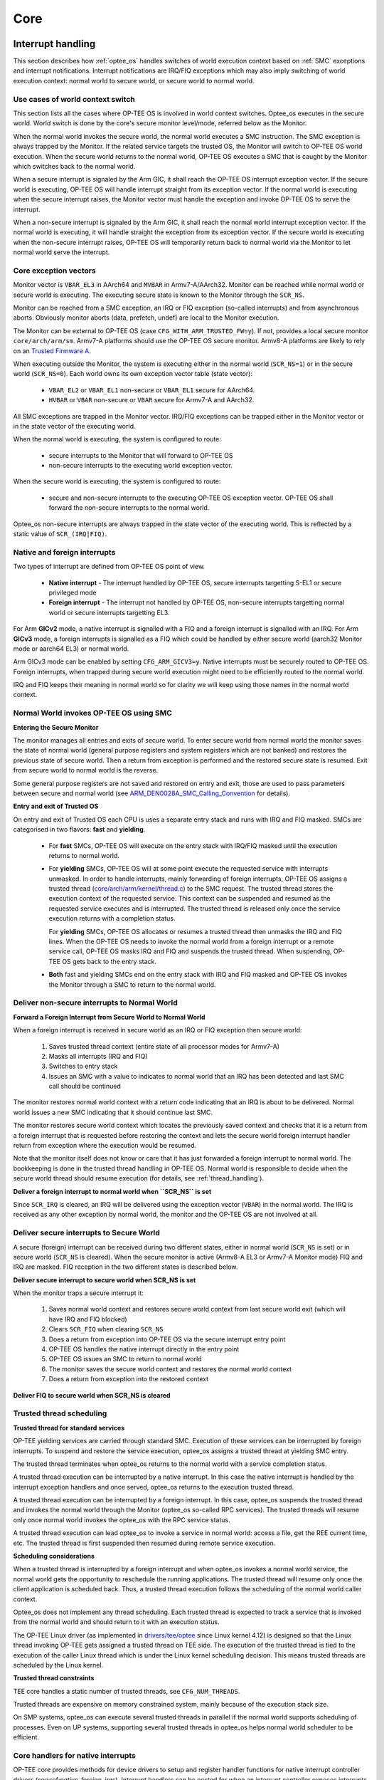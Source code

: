 .. _core:

####
Core
####

.. _interrupt_handling:

Interrupt handling
******************
This section describes how :ref:`optee_os` handles switches of world execution
context based on :ref:`SMC` exceptions and interrupt notifications. Interrupt
notifications are IRQ/FIQ exceptions which may also imply switching of world
execution context: normal world to secure world, or secure world to normal
world.

Use cases of world context switch
=================================
This section lists all the cases where OP-TEE OS is involved in world context
switches. Optee_os executes in the secure world. World switch is done by the
core's secure monitor level/mode, referred below as the Monitor.

When the normal world invokes the secure world, the normal world executes a SMC
instruction. The SMC exception is always trapped by the Monitor. If the related
service targets the trusted OS, the Monitor will switch to OP-TEE OS world
execution. When the secure world returns to the normal world, OP-TEE OS executes
a SMC that is caught by the Monitor which switches back to the normal world.

When a secure interrupt is signaled by the Arm GIC, it shall reach the OP-TEE OS
interrupt exception vector. If the secure world is executing, OP-TEE OS will
handle interrupt straight from its exception vector. If the normal world is
executing when the secure interrupt raises, the Monitor vector must handle the
exception and invoke OP-TEE OS to serve the interrupt.

When a non-secure interrupt is signaled by the Arm GIC, it shall reach the
normal world interrupt exception vector. If the normal world is executing, it
will handle straight the exception from its exception vector. If the secure
world is executing when the non-secure interrupt raises, OP-TEE OS will
temporarily return back to normal world via the Monitor to let normal world
serve the interrupt.

Core exception vectors
======================
Monitor vector is ``VBAR_EL3`` in AArch64 and ``MVBAR`` in Armv7-A/AArch32.
Monitor can be reached while normal world or secure world is executing. The
executing secure state is known to the Monitor through the ``SCR_NS``.

Monitor can be reached from a SMC exception, an IRQ or FIQ exception (so-called
interrupts) and from asynchronous aborts. Obviously monitor aborts (data,
prefetch, undef) are local to the Monitor execution.

The Monitor can be external to OP-TEE OS (case ``CFG_WITH_ARM_TRUSTED_FW=y``).
If not, provides a local secure monitor ``core/arch/arm/sm``. Armv7-A platforms
should use the OP-TEE OS secure monitor. Armv8-A platforms are likely to rely on
an `Trusted Firmware A`_.

When executing outside the Monitor, the system is executing either in the
normal world (``SCR_NS=1``) or in the secure world (``SCR_NS=0``). Each world
owns its own exception vector table (state vector):

    - ``VBAR_EL2`` or ``VBAR_EL1`` non-secure or ``VBAR_EL1`` secure for
      AArch64.
    - ``HVBAR`` or ``VBAR`` non-secure or ``VBAR`` secure for Armv7-A and
      AArch32.

All SMC exceptions are trapped in the Monitor vector. IRQ/FIQ exceptions can be
trapped either in the Monitor vector or in the state vector of the executing
world.

When the normal world is executing, the system is configured to route:

    - secure interrupts to the Monitor that will forward to OP-TEE OS
    - non-secure interrupts to the executing world exception vector.

When the secure world is executing, the system is configured to route:

    - secure and non-secure interrupts to the executing OP-TEE OS exception
      vector. OP-TEE OS shall forward the non-secure interrupts to the normal
      world.

Optee_os non-secure interrupts are always trapped in the state vector of the
executing world. This is reflected by a static value of ``SCR_(IRQ|FIQ)``.

.. _native_foreign_irqs:

Native and foreign interrupts
=============================
Two types of interrupt are defined from OP-TEE OS point of view.

    - **Native interrupt** - The interrupt handled by OP-TEE OS, secure
      interrupts targetting S-EL1 or secure privileged mode
    - **Foreign interrupt** - The interrupt not handled by OP-TEE OS, non-secure
      interrupts targetting normal world or secure interrupts targetting EL3.

For Arm **GICv2** mode, a native interrupt is signalled with a FIQ and a
foreign interrupt is signalled with an IRQ. For Arm **GICv3** mode, a
foreign interrupts is signalled as a FIQ which could be handled by either
secure world (aarch32 Monitor mode or aarch64 EL3) or normal world.

Arm GICv3 mode can be enabled by setting ``CFG_ARM_GICV3=y``.
Native interrupts must be securely routed to OP-TEE OS. Foreign interrupts, when
trapped during secure world execution might need to be efficiently routed to
the normal world.

IRQ and FIQ keeps their meaning in normal world so for clarity we will keep
using those names in the normal world context.

Normal World invokes OP-TEE OS using SMC
========================================

**Entering the Secure Monitor**

The monitor manages all entries and exits of secure world. To enter secure
world from normal world the monitor saves the state of normal world (general
purpose registers and system registers which are not banked) and restores the
previous state of secure world. Then a return from exception is performed and
the restored secure state is resumed. Exit from secure world to normal world is
the reverse.

Some general purpose registers are not saved and restored on entry and exit,
those are used to pass parameters between secure and normal world (see
ARM_DEN0028A_SMC_Calling_Convention_ for details).

**Entry and exit of Trusted OS**

On entry and exit of Trusted OS each CPU is uses a separate entry stack and runs
with IRQ and FIQ masked. SMCs are categorised in two flavors: **fast** and
**yielding**.

    - For **fast** SMCs, OP-TEE OS will execute on the entry stack with IRQ/FIQ
      masked until the execution returns to normal world.

    - For **yielding** SMCs, OP-TEE OS will at some point execute the requested
      service with interrupts unmasked. In order to handle interrupts, mainly
      forwarding of foreign interrupts, OP-TEE OS assigns a trusted thread
      (`core/arch/arm/kernel/thread.c`_) to the SMC request. The trusted thread
      stores the execution context of the requested service. This context can be
      suspended and resumed as the requested service executes and is
      interrupted. The trusted thread is released only once the service
      execution returns with a completion status.

      For **yielding** SMCs, OP-TEE OS allocates or resumes a trusted thread
      then unmasks the IRQ and FIQ lines. When the OP-TEE OS needs to invoke the
      normal world from a foreign interrupt or a remote service call, OP-TEE OS
      masks IRQ and FIQ and suspends the trusted thread. When suspending,
      OP-TEE OS gets back to the entry stack.

    - **Both** fast and yielding SMCs end on the entry stack with IRQ and
      FIQ masked and OP-TEE OS invokes the Monitor through a SMC to return
      to the normal world.

.. uml::
    :align: center
    :caption: SMC entry to secure world

    participant "Normal World" as nwd
    participant "Secure Monitor" as smon
    participant "OP-TEE OS entry" as entry
    participant "OP-TEE OS" as optee
    == IRQ and FIQ unmasked ==
    nwd -> smon : smc: TEE_FUNC_INVOKE
    smon -> smon : Save non-secure context
    smon -> smon : Restore secure context
    smon --> entry : eret: TEE_FUNC_INVOKE
    entry -> entry : assign thread
    entry -> optee : TEE_FUNC_INVOKE
    == IRQ and FIQ unmasked ==
    optee -> optee : process
    == IRQ and FIQ masked ==
    optee --> entry : SMC_CALL_RETURN
    entry -> smon : smc: SMC_CALL_RETURN
    smon -> smon : Save secure context
    smon -> smon : Restore non-secure context
    == IRQ and FIQ unmasked ==
    smon --> nwd : eret: return

Deliver non-secure interrupts to Normal World
=============================================

**Forward a Foreign Interrupt from Secure World to Normal World**

When a foreign interrupt is received in secure world as an IRQ or FIQ
exception then secure world:

    1. Saves trusted thread context (entire state of all processor modes for
       Armv7-A)

    2. Masks all interrupts (IRQ and FIQ)

    3. Switches to entry stack

    4. Issues an SMC with a value to indicates to normal world that an IRQ has
       been detected and last SMC call should be continued

The monitor restores normal world context with a return code indicating that an
IRQ is about to be delivered. Normal world issues a new SMC indicating that it
should continue last SMC.

The monitor restores secure world context which locates the previously
saved context and checks that it is a return from a foreign interrupt that
is requested before restoring the context and lets the secure world foreign
interrupt handler return from exception where the execution would be
resumed.

Note that the monitor itself does not know or care that it has just forwarded
a foreign interrupt to normal world. The bookkeeping is done in the trusted
thread handling in OP-TEE OS. Normal world is responsible to decide when
the secure world thread should resume execution (for details, see
:ref:`thread_handling`).

.. uml::
    :align: center
    :caption: Foreign interrupt received in secure world and forwarded to
              normal world

    participant "Normal World" as nwd
    participant "Secure Monitor" as smon
    participant "OP-TEE OS entry" as entry
    participant "OP-TEE OS" as optee
    == IRQ and FIQ unmasked ==
    optee -> optee : process
    == IRQ and FIQ unmasked,\nForeign interrupt received ==
    optee -> optee : suspend thread
    optee -> entry : forward foreign interrupt
    entry -> smon : smc: forward foreign interrupt
    smon -> smon: Save secure context
    smon -> smon: Restore non-secure context
    == IRQ and FIQ unmasked ==
    smon --> nwd : eret: IRQ forwarded
    == FIQ unmasked, IRQ received ==
    nwd -> nwd : process IRQ
    == IRQ and FIQ unmasked ==
    nwd -> smon : smc: return from IRQ
    == IRQ and FIQ masked ==
    smon -> smon : Save non-secure context
    smon -> smon : Restore secure context
    smon --> entry : eret: return from foreign interrupt
    entry -> entry : find thread
    entry --> optee : resume execution
    == IRQ and FIQ unmasked ==
    optee -> optee : process

**Deliver a foreign interrupt to normal world when ``SCR_NS`` is set**

Since ``SCR_IRQ`` is cleared, an IRQ will be delivered using the exception
vector (``VBAR``) in the normal world. The IRQ is received as any other
exception by normal world, the monitor and the OP-TEE OS are not involved
at all.

Deliver secure interrupts to Secure World
=========================================
A secure (foreign) interrupt can be received during two different states,
either in normal world (``SCR_NS`` is set) or in secure world (``SCR_NS``
is cleared). When the secure monitor is active (Armv8-A EL3 or Armv7-A
Monitor mode) FIQ and IRQ are masked. FIQ reception in the two different
states is described below.

**Deliver secure interrupt to secure world when SCR_NS is set**

When the monitor traps a secure interrupt it:

    1. Saves normal world context and restores secure world context from last
       secure world exit (which will have IRQ and FIQ blocked)
    2. Clears ``SCR_FIQ`` when clearing ``SCR_NS``
    3. Does a return from exception into OP-TEE OS via the secure interrupt
       entry point
    4. OP-TEE OS handles the native interrupt directly in the entry point
    5. OP-TEE OS issues an SMC to return to normal world
    6. The monitor saves the secure world context and restores the normal world context
    7. Does a return from exception into the restored context

.. uml::
    :align: center
    :caption: Secure interrupt received when SCR_NS is set

    participant "Normal World" as nwd
    participant "Secure Monitor" as smon
    participant "OP-TEE OS entry" as entry
    participant "OP-TEE OS" as optee
    == IRQ and FIQ unmasked ==
    == Running in non-secure world (SCR_NS set) ==
    nwd -> nwd : process
    == IRQ and FIQ masked,\nSecure interrupt received ==
    smon -> smon : Save non-secure context
    smon -> smon : Restore secure context
    smon --> entry : eret: native interrupt entry point
    entry -> entry: process received native interrupt
    entry -> smon: smc: return
    smon -> smon : Save secure context
    smon -> smon : Restore non-secure context
    smon --> nwd : eret: return to Normal world
    == IRQ and FIQ unmasked ==
    nwd -> nwd : process

**Deliver FIQ to secure world when SCR_NS is cleared**

.. uml::
    :align: center
    :caption: FIQ received while processing an IRQ forwarded from secure world

    participant "Normal World" as nwd
    participant "Secure Monitor" as smon
    participant "OP-TEE OS entry" as entry
    participant "OP-TEE OS" as optee
    == IRQ and FIQ unmasked ==
    optee -> optee : process
    == IRQ and FIQ unmasked,\nForeign interrupt received ==
    optee -> optee : suspend thread
    optee -> entry : forward foreign interrupt
    entry -> smon : smc: forward foreign interrupt
    smon -> smon: Save secure context
    smon -> smon: Restore non-secure context
    == IRQ and FIQ unmasked ==
    smon --> nwd : eret: IRQ forwarded
    == FIQ unmasked, IRQ received ==
    nwd -> nwd : process IRQ
    == IRQ and FIQ masked,\nSecure interrupt received ==
    smon -> smon : Save non-secure context
    smon -> smon : Restore secure context
    smon --> entry : eret: native interrupt entry point
    entry -> entry : process received native interrupt
    entry -> smon: smc: return
    smon -> smon : Save secure context
    smon -> smon : Restore non-secure context
    smon --> nwd : eret: return to Normal world
    == FIQ unmasked\nIRQ still being processed ==
    nwd -> nwd : process IRQ
    == IRQ and FIQ unmasked ==
    nwd -> smon : smc: return from IRQ
    == IRQ and FIQ masked ==
    smon -> smon : Save non-secure context
    smon -> smon : Restore secure context
    smon --> entry : eret: return from foreign interrupt
    entry -> entry : find thread
    entry --> optee : resume execution
    == IRQ and FIQ unmasked ==
    optee -> optee : process

Trusted thread scheduling
=========================
**Trusted thread for standard services**

OP-TEE yielding services are carried through standard SMC. Execution of these
services can be interrupted by foreign interrupts. To suspend and restore the
service execution, optee_os assigns a trusted thread at yielding SMC entry.

The trusted thread terminates when optee_os returns to the normal world with a
service completion status.

A trusted thread execution can be interrupted by a native interrupt. In this
case the native interrupt is handled by the interrupt exception handlers and
once served, optee_os returns to the execution trusted thread.

A trusted thread execution can be interrupted by a foreign interrupt. In this
case, optee_os suspends the trusted thread and invokes the normal world through
the Monitor (optee_os so-called RPC services). The trusted threads will resume
only once normal world invokes the optee_os with the RPC service status.

A trusted thread execution can lead optee_os to invoke a service in normal
world: access a file, get the REE current time, etc. The trusted thread is
first suspended then resumed during remote service execution.

**Scheduling considerations**

When a trusted thread is interrupted by a foreign interrupt and when optee_os
invokes a normal world service, the normal world gets the opportunity to
reschedule the running applications. The trusted thread will resume only once
the client application is scheduled back. Thus, a trusted thread execution
follows the scheduling of the normal world caller context.

Optee_os does not implement any thread scheduling. Each trusted thread is
expected to track a service that is invoked from the normal world and should
return to it with an execution status.

The OP-TEE Linux driver (as implemented in `drivers/tee/optee`_ since Linux
kernel 4.12) is designed so that the Linux thread invoking OP-TEE gets assigned
a trusted thread on TEE side. The execution of the trusted thread is tied to the
execution of the caller Linux thread which is under the Linux kernel scheduling
decision. This means trusted threads are scheduled by the Linux kernel.

**Trusted thread constraints**

TEE core handles a static number of trusted threads, see ``CFG_NUM_THREADS``.

Trusted threads are expensive on memory constrained system, mainly
because of the execution stack size.

On SMP systems, optee_os can execute several trusted threads in parallel if the
normal world supports scheduling of processes. Even on UP systems, supporting
several trusted threads in optee_os helps normal world scheduler to be
efficient.

Core handlers for native interrupts
===================================

OP-TEE core provides methods for device drivers to setup and register
handler functions for native interrupt controller drivers
(see:ref:`native_foreign_irqs`).
Interrupt handlers can be nested for when an interrupt controller
exposes interrupts which signaling is multiplexed on an interrupt
controlled by a parent interrupt controller.

Interrupt controllers are represented by an instance of ``struct itr_chip``.
An interrupt controller exposes a given number of interrupts, each identified
by an index from 0 to N-1 where N is the total number of interrupts exposed
by that controller. In the literature, an interrupt index identifier
is called interrupt number.

The root interrupt controller currently implemented in OP-TEE core is a
GIC instance for the Arm architecture.

**Interrupt management API functions**

Interrupt management resources are declared in header file
kernel/interrupt.h_. Main API functions are:

    - ``interrupt_enable()`` and ``interrupt_disable()`` to respectively
      enable and disable an interrupt.

    - ``interrupt_mask()`` and ``interrupt_unmask()`` to respectively
      mask/unmask an interrupt.

    - ``interrupt_configure()`` to configure an interrupt detection mode
      and priority.

    - ``interrupt_add_handler()`` and ``interrupt_remove_handler()`` to
      respectively register and unregister an interrupt handler function
      for a given interrupt, see below.

When the configuration switch ``CFG_DT`` is enabled, OP-TEE core provides a
way to describe the platform's interrupt topology using Device Tree.
When used, the platform must provide a secure device tree blob
(DTB) which platform and device drivers can use to get references to
interrupt controllers and relative interrupt numbers they consume.
The Main API functions are:

    - ``dt_register_interrupt_provider()`` to register an interrupt
      controller related to a given node in the Device Tree. This function
      requires, among its arguments, a callback function that is called when
      an interrupt consumer requires a reference to a specific interrupt
      exposed by the controller. The callback function shall be of type
      ``dt_get_itr_func`` shall allocate a temporary instance of
      ``struct irq_desc`` to describe the interrupt. This allocation shall
      to done using ``malloc()`` or like (``calloc()``, ``memalign()``
      etc...) as it is automatically freed with ``free()``.

    - ``dt_get_interrupt()``, ``dt_get_interrupt_by_index()`` and
      ``dt_get_interrupt_by_name()`` to be used by interrupt consumer driver
      to get the reference to the interrupt controller and number it consumes,
      based on the properties found in the consumer Device Tree node.

**Interrupt controller drivers**

An interrupt controller instance (``struct itr_chip``) registers operation
function handlers for management of the interrupt it controls. An interrupt
controller must provide operation handler functions ``.add``, ``.mask``
and ``.unmask``. There are other operation handler functions but these are
not mandatory, as ``.enable``, ``.disable``, ``.rasie_pi``, ``.raise_sgi`` and
``.set_priority``.

An interrupt controller driver initializes its ``struct itr_chip`` instance
by calling API function ``itr_chip_init()``.

A reference to CPU main interrupt controller, e.g. a GIC instance on Arm
architecture CPUs, can be retrieved with API function
``interrupt_get_main_chip()``. Main interrupt controller driver must
register as main controller using API function ``interrupt_main_init()``
which is in charge of calling ``itr_chip_init()``.

**Interrrupt handlers**

Interrupt handler functions are functions registered by interrupt consumer
drivers that core shall call when the related interrupt occurs. Structure
``struct itr_handler`` references a handler. It contains the handler function
entry point, the interrupt number, the interrupt controller device and a
few more parameters.

An interrupt handler function return value is of type ``enum itr_return``.
It shall return ``ITRR_HANDLED`` when the interrupt is served and
``ITRR_NONE`` when the interrupt cannot be served.

The interrupt handler runs in an interrupt context rather than a thread
context. When this occurs, all other interrupts are masked, necessitating fast
execution of the interrupt handler to avoid delaying or missing out on other
interrupts. If there are long lasting operations to do on that interrupt
occurrence, the interrupt handler should request execution of the OP-TEE
bottom half thread, see :ref:`_notifications`.

API function ``interrupt_add_handler()``,
``interrupt_add_handler_with_chip()`` and ``interrupt_alloc_add_handler()``
register a handler function to a given interrupt.

API function ``interrupt_remove_handler()`` and
``interrupt_remove_free_handler()`` unregister a registered handler.

**Interrrupt consumer driver**

A typical implementation of a driver consuming an interrupt includes
retrieving of the interrupt resource (interrupt controller and interrupt
number in that controller), configuring the interrupt, registering a handler
for the interrupt and enabling/disabling the interrupt.

For example, the dummy driver below prints a debug trace when the related
interrupt occurs:

.. code-block:: c

    static struct itr_handler *foo_int1_handler;

    static struct foo_int1_data = {
            /* field with some interrupt handler private data */
    };

    static enum itr_return foo_it_handler_fn(struct itr_handler *h)
    {
            foo_acknowledge_interrupt(h->it);.
            DMSG("Interrupt FOO%u served", h->it);

            return ITRR_HANDLED;
    }

    static TEE_Result foo_initialization(void)
    {
            TEE_Result res = TEE_ERROR_GENERIC;

            res = interrupt_alloc_add_handler(itr_core_get(),
                                              GIC_INT_FOO,
                                              foo_it_handler_fn,
                                              ITRF_TRIGGER_LEVEL,
                                              &foo_int1_data,
                                              &foo_int1_handler);
            if (res)
                    return res;

            interrupt_enable(itr_chip, it_num);

            return TEE_SUCCESS;
    }

    static void foo_release(void)
    {
            if (foo_int1_handler) {
                    interrupt_disable(foo_int1_handler->chip,
                                      foo_int1_handler->it);

                    interrupt_remove_free_handler(&foo_int1_handler);
            }
    }

**Using device tree**

Device drivers can rely on Device Tree to get references to the
interrupt they consume. Refer to the Device Tree documentation
for how to properly define interrupt controller chip devices and reference
interrupts in consumer device nodes.

The example in the previous section implementing an interrupt consumer driver
could be implemented as below, when the platform uses Device Tree means
to define some platform resources.

.. code-block:: c

    static TEE_Result foo_probe(const void *fdt, int node, const void *compat)
    {
            TEE_Result res = TEE_ERROR_GENERIC;
            struct itr_chip *itr_chip = NULL;
            size_t itr_num = 0;

            res = dt_get_interrupt(fdt, node, &itr_chip, &itr_num);
            if (res)
                    return res;

            res = interrupt_alloc_add_handler(&itr_chip, &itr_num,
                                              foo_it_handler_fn,
                                              ITRF_TRIGGER_LEVEL,
                                              &foo_int1_data,
                                              &foo_int1_handler);
            if (res)
                    return res;

            interrupt_enable(itr_chip, it_num);

            return TEE_SUCCESS;
    }

----

.. _notifications:

Notifications
*************

There are two kinds of notifications that secure world can use to make
normal world aware of some event.

1. Synchronous notifications delivered with ``OPTEE_RPC_CMD_NOTIFICATION``
   using the ``OPTEE_RPC_NOTIFICATION_SEND`` parameter.
2. Asynchronous notifications delivered with a combination of a non-secure
   interrupt and a fast call from the non-secure interrupt handler.

Secure world can wait in normal for a notification to arrive. This allows
the calling thread to sleep instead of spinning when waiting for something.
This happens for instance when a thread waits for a mutex to become
available.

Synchronous notifications are limited by depending on RPC for delivery, this
is only usable from a normal thread context. Secure interrupt handler or
other atomic context cannot use synchronous notifications due to this.

Asynchrononous notifications uses a platform specific way of triggering a
non-secure interrupt. This is done with ``itr_raise_pi()`` in a way
suitable for a secure interrupt handler or another atomic context. This is
useful when using a top half and bottom half kind of design in a device
driver. The top half is done in the secure interrupt handler which then
triggers normal world to make a yielding call into secure world to do the
bottom half processing.

.. uml::
    :align: center
    :caption: Top half, bottom half example

    participant "OP-TEE OS\ninterrupt handler" as sec_itr
    participant "OP-TEE OS\nfastcall handler" as fastcall
    participant "Interrupt\ncontroller" as itc
    participant "Normal World\ninterrupt handler" as ns_itr
    participant "Normal World\nthread" as ns_thr
    participant "OP-TEE OS\nyielding do bottom half" as bottom

    itc --> sec_itr : Secure interrupt
    activate sec_itr
    sec_itr -> sec_itr : Top half processing
    sec_itr --> itc : Trigger NS interrupt
    itc --> ns_itr : Non-secure interrupt
    activate ns_itr
    sec_itr --> itc: End of interrupt
    deactivate sec_itr
    ns_itr -> fastcall ++: Get notification
    fastcall -> ns_itr --: Return notification
    alt Do bottom half notifcation
        ns_itr --> ns_thr : Wake thread
        activate ns_thr
        ns_itr --> itc: End of interrupt
        deactivate ns_itr
        ns_thr -> bottom ++: Do bottom half
        bottom -> bottom : Process bottom half
        bottom -> ns_thr --: Done
        deactivate ns_thr
    else Some other notification
    end

.. uml::
    :align: center
    :caption: Synchronous example

    participant "OP-TEE OS\nthread 1" as sec_thr1
    participant "Normal World\nthread 1" as ns_thr1
    participant "OP-TEE OS\nthread 2" as sec_thr2
    participant "Normal World\nthread 2" as ns_thr2

    activate ns_thr1
    ns_thr1 -> sec_thr1 ++ : Invoke
    sec_thr1 -> sec_thr1 : Lock mutex
    sec_thr1 -> sec_thr1 : Process
    activate ns_thr2
    ns_thr2 -> sec_thr2  ++: Invoke
    sec_thr2 -> ns_thr2 -- : RPC: Wait for mutex
    ns_thr2 -> ns_thr2 : Wait for notifcation
    deactivate ns_thr2
    sec_thr1 -> sec_thr1 : Unlock mutex
    sec_thr1 -> ns_thr1 -- : RPC: Notify mutex unlocked
    ns_thr1 --> ns_thr2 : Notify mutex unlocked
    activate ns_thr2
    ns_thr1 -> sec_thr1 ++ : Return from RPC
    sec_thr1 -> sec_thr1 : Process
    sec_thr1 -> ns_thr1 -- : Return from Invoke
    deactivate ns_thr1
    ns_thr2 -> sec_thr2 ++ : Return from RPC
    sec_thr2 -> sec_thr2 : Lock mutex
    sec_thr2 -> sec_thr2 : Process
    sec_thr2 -> sec_thr2 : Unlock mutex
    sec_thr2 -> sec_thr2 : Process
    sec_thr2 -> ns_thr2 -- : Return from Invoke
    deactivate ns_thr2

Notifications are identified with a value, allocated as:

0 - 63
    Mixed asynchronous and synchronous range
64 - Max
    Synchronous only range

If the **Max** value is smaller than 63, then there's only the mixed range.

If asynchronous notifications are enabled then is the value 0 reserved for
signalling the a driver need a bottom half call, that is the yielding call
``OPTEE_MSG_CMD_DO_BOTTOM_HALF``.

The rest of the asynchronous notification values are managed with two
functions ``notif_alloc_async_value()`` and ``notif_free_async_value()``.

----

.. _memory_objects:

Memory objects
**************
A memory object, **MOBJ**, describes a piece of memory. The interface provided
is mostly abstract when it comes to using the MOBJ to populate translation
tables etc. There are different kinds of MOBJs describing:

    - Physically contiguous memory
        - created with ``mobj_phys_alloc(...)``.

    - Virtual memory
        - one instance with the name ``mobj_virt`` available.
        - spans the entire virtual address space.

    - Physically contiguous memory allocated from a ``tee_mm_pool_t *``
        - created with ``mobj_mm_alloc(...)``.

    - Paged memory
        - created with ``mobj_paged_alloc(...)``.
        - only contains the supplied size and makes ``mobj_is_paged(...)``
          return true if supplied as argument.

    - Secure copy paged shared memory
        - created with ``mobj_seccpy_shm_alloc(...)``.
        - makes ``mobj_is_paged(...)`` and ``mobj_is_secure(...)`` return true
          if supplied as argument.

----

.. _mmu:

MMU
***
Translation tables
==================

OP-TEE supports two translation table formats:

1. Short-descriptor translation table format, available on ARMv7-A and
   ARMv8-A AArch32
2. Long-descriptor translation format, available on ARMv7-A with LPAE and
   ARMv8-A

ARMv7-A without LPAE (Large Physical Address Extension) must use the
short-descriptor translation table format only. ARMv8-A AArch64 must use
the long-descriptor translation format only.

Translation table format is a static build time configuration option,
``CFG_WITH_LPAE``. The design around the translation table handling has
been centered around these factors:

1. Share translation tables between CPUs when possible to save memory
   and simplify paging
2. Support non-global CPU specific mappings to allow executing different
   TAs in parallel.

Short-descriptor translation table format
-----------------------------------------

Several L1 translation tables are used, one large spanning 4 GiB and two or
more small tables spanning 32 MiB. The large translation table handles kernel
mode mapping and matches all addresses not covered by the small translation
tables. The small translation tables are assigned per thread and covers the
mapping of the virtual memory space for one TA context.

Memory space between small and large translation table is configured by TTBCR.
TTBR1 always points to the large translation table. TTBR0 points to the a small
translation table when user mapping is active and to the large translation table
when no user mapping is currently active. For details about registers etc,
please refer to a Technical Reference Manual for your architecture, for example
`Cortex-A53 TRM`_.

The translation tables has certain alignment constraints, the alignment (of the
physical address) has to be the same as the size of the translation table. The
translation tables are statically allocated to avoid fragmentation of memory due
to the alignment constraints.

Each thread has one small L1 translation table of its own. Each TA context has a
compact representation of its L1 translation table. The compact representation
is used to initialize the thread specific L1 translation table when the TA
context is activated.

.. graphviz::
    :align: center

    digraph xlat_table {
        graph [
            rankdir = "LR"
        ];
        node [
            shape = "ellipse"
        ];
        edge [
        ];
        "node_ttb" [
            label = "<f0> TTBR0 | <f1> TTBR1"
            shape = "record"
        ];
        "node_large_l1" [
            label = "<f0> Large L1\nSpans 4 GiB"
            shape = "record"
        ];
        "node_small_l1" [
            label = "Small L1\nSpans 32 MiB\nper entry | <f0> 0 | <f1> 1 | ... | <fn> n"
            shape = "record"
        ];

        "node_ttb":f0 -> "node_small_l1":f0 [ label = "Thread 0 ctx active" ];
        "node_ttb":f0 -> "node_small_l1":f1 [ label = "Thread 1 ctx active" ];
        "node_ttb":f0 -> "node_small_l1":fn [ label = "Thread n ctx active" ];
        "node_ttb":f0 -> "node_large_l1" [ label="No active ctx" ];
        "node_ttb":f1 -> "node_large_l1";
    }

Long-descriptor translation table format
----------------------------------------

Each CPU is assigned a L1 translation table which is programmed into
Translation Table Base Register 0 (``TTBR0`` or ``TTBR0_EL1`` as
appropriate).

L1 and L2 translation tables are statically allocated and initialized at
boot. Normally there is only one shared L2 table, but with ASLR enabled the
virtual address space used for the shared mapping may need to use two
tables. An unused entry in the L1 table is selected to point to the per
thread L2 table. With ASLR configured this means that different per thread
entry may be selected each time the system boots. Note that this entry will
only point to a table when the per thread mapping is activated.

The L2 translation tables in their turn point to L3 tables which use the
small page granularity of 4 KiB. The shared mappings has the L3 tables
initialized too at boot, but the per thread L3 tables are dynamic and are
only assigned when the mapping is activated.

.. graphviz::
    :align: center
    :caption: Example translation table setup with 4GiB virtual address space
              with L3 tables excluded

    digraph xlat_table {
        graph [ rankdir = "LR" ];
        node [ ];
        edge [ ];

        "ttbr0" [
            label = "TTBR0"
            shape = "record"
        ];
        "node_l1" [
            label = "<h> Per CPU L1 table | <f0> 0 | <f1> 1 | <f2> 2 | <f3> 3"
            shape = "record"
        ];
        "shared_l2_n" [
            label = "<h> Shared L2 table n | 0 | ... | 512"
            shape = "record"
        ]
        "shared_l2_m" [
            label = "<h> Shared L2 table m | 0 | ... | 512"
            shape = "record"
        ]
        "per_thread_l2" [
            label = "<h> Per thread L2 table | 0 | ... | 512"
            shape = "record"
        ]
        "ttbr0" -> "node_l1":h;
        "node_l1":f2 -> "shared_l2_n":h;
        "node_l1":f3 -> "shared_l2_m":h;
        "node_l1":f0 -> "per_thread_l2":h;
    }


Page table cache
================
Page tables used to map TAs are managed with the page table cache. When the
context of a TA is unmapped, all its page tables are released with a call
to ``pgt_free()``. All page tables needed when mapping a TA are allocated
using ``pgt_alloc()``.

A fixed maximum number of translation tables are available in a pool. One
thread may execute a TA which needs all or almost all tables. This can
block TAs from being executed by other threads. To ensure that all TAs
eventually will be permitted to execute ``pgt_alloc()`` temporarily frees
eventual tables allocated before waiting for tables to become available.

The page table cache behaves differently depending on configuration
options.

Without paging (``CFG_WITH_PAGER=n``)
-------------------------------------
This is the easiest configuration. All page tables are statically allocated
in the ``.nozi.pgt_cache`` section. ``pgt_alloc()`` allocates tables from the
free-list and ``pgt_free()`` returns the tables directly to the free-list.

With paging enabled (``CFG_WITH_PAGER=y``)
------------------------------------------

Page tables are allocated as zero initialized locked pages during boot
using ``tee_pager_alloc()``. Locked pages are populated with physical pages
on demand from the pager. The physical page can be released when not needed
any longer with ``tee_pager_release_phys()``.

With ``CFG_WITH_LPAE=y`` each translation table has the same size as a
physical page which makes it easy to release the physical page when the
translation table isn't needed any longer. With the short-descriptor table
format (``CFG_WITH_LPAE=n``) it becomes more complicated as four
translation tables are stored in each page. Additional bookkeeping is used
to tell when the page for used by four separate translation tables can be
released.

With paging of user TA enabled (``CFG_PAGED_USER_TA=y``)
--------------------------------------------------------
With paging of user TAs enabled a cache of recently used translation tables
is used. This can save us from a storm of page faults when restoring the
mappings of a recently unmapped TA. Which translation tables should be
cached is indicated with reference counting by the pager on used tables.
When a table needs to be forcefully freed
``tee_pager_pgt_save_and_release_entries()`` is called to let the pager
know that the table can't be used any longer.

When a mapping in a TA is removed it also needs to be purged from cached
tables with ``pgt_flush_ctx_range()`` to prevent old mappings from being
accidentally reused.

Switching to user mode
======================
This section only applies with following configuration flags:

    - ``CFG_WITH_LPAE=n``
    - ``CFG_CORE_UNMAP_CORE_AT_EL0=y``

When switching to user mode only a minimal kernel mode mapping is kept. This is
achieved by selecting a zeroed out big L1 translation in TTBR1 when
transitioning to user mode. When returning back to kernel mode the original L1
translation table is restored in TTBR1.

Switching to normal world
=========================
When switching to normal world either via a foreign interrupt (see
:ref:`native_foreign_irqs` or RPC there is a chance that secure world will
resume execution on a different CPU. This means that the new CPU need to be
configured with the context of the currently active TA. This is solved by always
setting the TA context in the CPU when resuming execution.

----

.. _pager:

Pager
*****
OP-TEE currently requires >256 KiB RAM for OP-TEE kernel memory. This is not a
problem if OP-TEE uses TrustZone protected DDR, but for security reasons OP-TEE
may need to use TrustZone protected SRAM instead. The amount of available SRAM
varies between platforms, from just a few KiB up to over 512 KiB. Platforms with
just a few KiB of SRAM cannot be expected to be able to run a complete TEE
solution in SRAM. But those with 128 to 256 KiB of SRAM can be expected to have
a capable TEE solution in SRAM. The pager provides a solution to this by demand
paging parts of OP-TEE using virtual memory.

Secure memory
=============
TrustZone protected SRAM is generally considered more secure than TrustZone
protected DRAM as there is usually more attack vectors on DRAM. The attack
vectors are hardware dependent and can be different for different platforms.

Backing store
=============
TrustZone protected DRAM or in some cases non-secure DRAM is used as backing
store. The data in the backing store is integrity protected with one hash
(SHA-256) per page (4KiB). Readonly pages are not encrypted since the OP-TEE
binary itself is not encrypted.

Partitioning of memory
======================
The code that handles demand paging must always be available as it would
otherwise lead to deadlock. The virtual memory is partitioned as:

    +--------------+-------------------+
    | Type         | Sections          |
    +==============+===================+
    | unpaged      | | text            |
    |              | | rodata          |
    |              | | data            |
    |              | | bss             |
    |              | | heap1           |
    |              | | nozi            |
    |              | | heap2           |
    +--------------+-------------------+
    | init / paged | | text_init       |
    |              | | rodata_init     |
    +--------------+-------------------+
    | paged        | | text_pageable   |
    |              | | rodata_pageable |
    +--------------+-------------------+
    | demand alloc |                   |
    +--------------+-------------------+

Where ``nozi`` stands for "not zero initialized", this section contains entry
stacks (thread stack when TEE pager is not enabled) and translation tables (TEE
pager cached translation table when the pager is enabled and LPAE MMU is used).

The ``init`` area is available when OP-TEE is initializing and contains
everything that is needed to initialize the pager. After the pager has been
initialized this area will be used for demand paged instead.

The ``demand alloc`` area is a special area where the pages are allocated and
removed from the pager on demand. Those pages are returned when OP-TEE does not
need them any longer. The thread stacks currently belongs this area. This means
that when a stack is not used the physical pages can be used by the pager for
better performance.

The technique to gather code in the different area is based on compiling all
functions and data into separate sections. The unpaged text and rodata is then
gathered by linking all object files with ``--gc-sections`` to eliminate
sections that are outside the dependency graph of the entry functions for
unpaged functions. A script analyzes this ELF file and generates the bits of the
final link script. The process is repeated for init text and rodata. What is
not "unpaged" or "init" becomes "paged".

Partitioning of the binary
==========================
.. note::
    The struct definitions provided in this section are explicitly covered by
    the following dual license:

    .. code-block:: none

        SPDX-License-Identifier: (BSD-2-Clause OR GPL-2.0)

The binary is partitioned into four parts as:


    +----------+
    | Binary   |
    +==========+
    | Header   |
    +----------+
    | Init     |
    +----------+
    | Hashes   |
    +----------+
    | Pageable |
    +----------+

The header is defined as:

.. code-block:: c

    #define OPTEE_MAGIC             0x4554504f
    #define OPTEE_VERSION           1
    #define OPTEE_ARCH_ARM32        0
    #define OPTEE_ARCH_ARM64        1

    struct optee_header {
            uint32_t magic;
            uint8_t version;
            uint8_t arch;
            uint16_t flags;
            uint32_t init_size;
            uint32_t init_load_addr_hi;
            uint32_t init_load_addr_lo;
            uint32_t init_mem_usage;
            uint32_t paged_size;
    };

The header is only used by the loader of OP-TEE, not OP-TEE itself. To
initialize OP-TEE the loader loads the complete binary into memory and copies
what follows the header and the following ``init_size`` bytes to
``(init_load_addr_hi << 32 | init_load_addr_lo)``. ``init_mem_usage`` is used by
the loader to be able to check that there is enough physical memory available
for OP-TEE to be able to initialize at all. The loader supplies in ``r0/x0`` the
address of the first byte following what was not copied and jumps to the load
address to start OP-TEE.

In addition to overall binary with partitions inside described as above, three
extra binaries are generated simultaneously during build process for loaders who
support loading separate binaries:

    +-----------+
    | v2 binary |
    +===========+
    | Header    |
    +-----------+

    +-----------+
    | v2 binary |
    +===========+
    | Init      |
    +-----------+
    | Hashes    |
    +-----------+

    +-----------+
    | v2 binary |
    +===========+
    | Pageable  |
    +-----------+

In this case, loaders load header binary first to get image list and information
of each image; and then load each of them into specific load address assigned in
structure. These binaries are named with `v2` suffix to distinguish from the
existing binaries. Header format is updated to help loaders loading binaries
efficiently:

.. code-block:: c

    #define OPTEE_IMAGE_ID_PAGER    0
    #define OPTEE_IMAGE_ID_PAGED    1

    struct optee_image {
            uint32_t load_addr_hi;
            uint32_t load_addr_lo;
            uint32_t image_id;
            uint32_t size;
    };

    struct optee_header_v2 {
            uint32_t magic;
            uint8_t version;
            uint8_t arch;
            uint16_t flags;
            uint32_t nb_images;
            struct optee_image optee_image[];
    };

Magic number and architecture are identical as original. Version is increased to
two. ``load_addr_hi`` and ``load_addr_lo`` may be ``0xFFFFFFFF`` for pageable
binary since pageable part may get loaded by loader into dynamic available
position. ``image_id`` indicates how loader handles current binary. Loaders who
don't support separate loading just ignore all v2 binaries.

Initializing the pager
======================
The pager is initialized as early as possible during boot in order to minimize
the "init" area. The global variable ``tee_mm_vcore`` describes the virtual
memory range that is covered by the level 2 translation table supplied to
``tee_pager_init(...)``.

Assign pageable areas
---------------------
A virtual memory range to be handled by the pager is registered with a call to
``tee_pager_add_core_area()``.

.. code-block:: c

    bool tee_pager_add_area(tee_mm_entry_t *mm,
                            uint32_t flags,
                            const void *store,
                            const void *hashes);

which takes a pointer to ``tee_mm_entry_t`` to tell the range, flags to tell how
memory should be mapped (readonly, execute etc), and pointers to backing store
and hashes of the pages.

Assign physical pages
---------------------
Physical SRAM pages are supplied by calling ``tee_pager_add_pages(...)``

.. code-block:: c

    void tee_pager_add_pages(tee_vaddr_t vaddr,
                             size_t npages,
                             bool unmap);

``tee_pager_add_pages(...)`` takes the physical address stored in the entry
mapping the virtual address ``vaddr`` and ``npages`` entries after that and uses
it to map new pages when needed. The unmap parameter tells whether the pages
should be unmapped immediately since they does not contain initialized data or
be kept mapped until they need to be recycled. The pages in the "init" area are
supplied with ``unmap == false`` since those page have valid content and are in
use.

Invocation
==========
The pager is invoked as part of the abort handler. A pool of physical pages are
used to map different virtual addresses. When a new virtual address needs to be
mapped a free physical page is mapped at the new address, if a free physical
page cannot be found the oldest physical page is selected instead. When the page
is mapped new data is copied from backing store and the hash of the page is
verified. If it is OK the pager returns from the exception to resume the
execution.

Data structures
===============
.. figure:: ../images/core/tee_pager_area.png
    :figclass: align-center

    How the main pager data structures relates to each other

``struct tee_pager_area``
-------------------------
This is a central data structure when handling paged
memory ranges. It's defined as:

.. code-block:: c

    struct tee_pager_area {
        struct fobj *fobj;
        size_t fobj_pgoffs;
        enum tee_pager_area_type type;
        uint32_t flags;
        vaddr_t base;
        size_t size;
        struct pgt *pgt;
        TAILQ_ENTRY(tee_pager_area) link;
        TAILQ_ENTRY(tee_pager_area) fobj_link;
    };

Where ``base`` and ``size`` tells the memory range and ``fobj`` and
``fobj_pgoffs`` holds the content. A ``struct tee_pager_area`` can only use
``struct fobj`` and one ``struct pgt`` (translation table) so memory ranges
spanning multiple fobjs or pgts are split into multiple areas.

``struct fobj``
---------------
This is a polymorph object, using different implmentations depending on how
it's initialized. It's defines as:

.. code-block:: c

    struct fobj_ops {
        void (*free)(struct fobj *fobj);
        TEE_Result (*load_page)(struct fobj *fobj, unsigned int page_idx,
                                void *va);
        TEE_Result (*save_page)(struct fobj *fobj, unsigned int page_idx,
                                const void *va);
    };

    struct fobj {
        const struct fobj_ops *ops;
        unsigned int num_pages;
        struct refcount refc;
        struct tee_pager_area_head areas;
    };

:``num_pages``: Tells how many pages this ``fobj`` covers.
:``refc``:      A reference counter, everyone referring to a ``fobj`` need to
                increase and decrease this as needed.
:``areas``:     A list of areas using this ``fobj``, traversed when making
                a virtual page unavailable.

``struct tee_pager_pmem``
-------------------------
This structure represents a physical page. It's defined as:

.. code-block:: c

    struct tee_pager_pmem {
        unsigned int flags;
        unsigned int fobj_pgidx;
        struct fobj *fobj;
        void *va_alias;
        TAILQ_ENTRY(tee_pager_pmem) link;
    };

:``PMEM_FLAG_DIRTY``:   Bit is set in ``flags`` when the page is mapped
                        read/write at at least one location.
:``PMEM_FLAG_HIDDEN``:  Bit is set in ``flags`` when the page is hidden, that
                        is, not accessible anywhere.
:``fobj_pgidx``:        The page at this index in the ``fobj`` is used in this
                        physical page.
:``fobj``:              The ``fobj`` backing this page.
:``va_alias``:          Virtual address where this physical page is updated
                        when loading it from backing store or when writing it
                        back.

All ``struct tee_pager_pmem`` are stored either in the global list
``tee_pager_pmem_head`` or in ``tee_pager_lock_pmem_head``. The latter is
used by pages which are mapped and then locked in memory on demand. The
pages are returned back to ``tee_pager_pmem_head`` when the pages are
exlicitly released with a call to ``tee_pager_release_phys()``.

A physical page can be used by more than one ``tee_pager_area``
simultaneously. This is also know as shared secure memory and will appear
as such for both read-only and read-write mappings.

When a page is hidden it's unmapped from all translation tables and the
``PMEM_FLAG_HIDDEN`` bit is set, but kept in memory. When a physical page
is released it's also unmapped from all translation tables and it's content
is written back to storage, then the ``fobj`` field is set to ``NULL`` to
note the physical page as unused.

Note that when ``struct tee_pager_pmem`` references a ``fobj`` it doesn't
update the reference counter since it's already guaranteed to be available
due the ``struct tee_pager_area`` which must reference the ``fobj`` too.

Paging of user TA
=================
Paging of user TAs can optionally be enabled with ``CFG_PAGED_USER_TA=y``.
Paging of user TAs is analogous to paging of OP-TEE kernel parts but with a few
differences:

    - Read/write pages are paged in addition to read-only pages
    - Page tables are managed dynamically

``tee_pager_add_uta_area(...)`` is used to setup initial read/write mapping
needed when populating the TA. When the TA is fully populated and relocated
``tee_pager_set_uta_area_attr(...)`` changes the mapping of the area to strict
permissions used when the TA is running.

Paging shared secure memory
---------------------------
Shared secure memory is achieved by letting several ``tee_pager_area``
using the same backing ``fobj``. When a ``tee_pager_area`` is allocated and
assigned a ``fobj`` it's also added to a list for ``tee_pager_areas`` using
this ``fobj``. This helps when a physical page is released.

When a fault occurs first a matching ``tee_pager_area`` is located. Then
``tee_pager_pmem_head`` is searched to see if a physical page already holds
the page of the ``fobj`` needed. If so the ``pgt`` is updated to map the
physical page at the appropriate locatation. If no physical page was holding
the page a new physical page is allocated, initialized and finally mapped.

In order to make as few updates to mappings as possible changes to less
restricted, no access -> read-only or read-only to read-write, is done only
for the virtual address was used when the page fault occurred. Changes in
the other direction has to be done in all translation tables used to map
the physical page.

----

.. _stacks:

Stacks
******
Different stacks are used during different stages. The stacks are:

    - **Secure monitor stack** (128 bytes), bound to the CPU. Only available if
      OP-TEE is compiled with a secure monitor always the case if the target is
      Armv7-A but never for Armv8-A.

    - **Temp stack** (small ~1KB), bound to the CPU. Used when transitioning
      from one state to another. Interrupts are always disabled when using this
      stack, aborts are fatal when using the temp stack.

    - **Abort stack** (medium ~2KB), bound to the CPU. Used when trapping a data
      or pre-fetch abort. Aborts from user space are never fatal the TA is only
      killed. Aborts from kernel mode are used by the pager to do the demand
      paging, if pager is disabled all kernel mode aborts are fatal.

    - **Thread stack** (large ~8KB), not bound to the CPU instead used by the
      current thread/task. Interrupts are usually enabled when using this stack.

Notes for Armv7-A/AArch32
    .. list-table::
        :header-rows: 1
        :widths: 1 5

        * - Stack
          - Comment

        * - Temp
          - Assigned to ``SP_SVC`` during entry/exit, always assigned to
            ``SP_IRQ`` and ``SP_FIQ``

        * - Abort
          - Always assigned to ``SP_ABT``

        * - Thread
          - Assigned to ``SP_SVC`` while a thread is active

Notes for AArch64
    There are only two stack pointers, ``SP_EL1`` and ``SP_EL0``, available for
    OP-TEE in AArch64. When an exception is received stack pointer is always
    ``SP_EL1`` which is used temporarily while assigning an appropriate stack
    pointer for ``SP_EL0``. ``SP_EL1`` is always assigned the value of
    ``thread_core_local[cpu_id]``. This structure has some spare space for
    temporary storage of registers and also keeps the relevant stack pointers.
    In general when we talk about assigning a stack pointer to the CPU below we
    mean ``SP_EL0``.

Boot
====
During early boot the CPU is configured with the temp stack which is used until
OP-TEE exits to normal world the first time.

Notes for AArch64
    ``SPSEL`` is always ``0`` on entry/exit to have ``SP_EL0`` acting as stack
    pointer.

Normal entry
============
Each time OP-TEE is entered from normal world the temp stack is used as the
initial stack. For fast calls, this is the only stack used. For normal calls an
empty thread slot is selected and the CPU switches to that stack.

Normal exit
===========
Normal exit occurs when a thread has finished its task and the thread is freed.
When the main thread function, ``tee_entry_std(...)``, returns interrupts are
disabled and the CPU switches to the temp stack instead. The thread is freed and
OP-TEE exits to normal world.

RPC exit
========
RPC exit occurs when OP-TEE need some service from normal world. RPC can
currently only be performed with a thread is in running state. RPC is initiated
with a call to ``thread_rpc(...)`` which saves the state in a way that when the
thread is restored it will continue at the next instruction as if this function
did a normal return. CPU switches to use the temp stack before returning to
normal world.

Foreign interrupt exit
======================
Foreign interrupt exit occurs when OP-TEE receives a foreign interrupt. For Arm
GICv2 mode, foreign interrupt is sent as IRQ which is always handled in normal
world. Foreign interrupt exit is similar to RPC exit but it is
``thread_irq_handler(...)`` and ``elx_irq(...)`` (respectively for
Armv7-A/Aarch32 and for Aarch64) that saves the thread state instead. The thread
is resumed in the same way though. For Arm GICv3 mode, foreign interrupt is sent
as FIQ which could be handled by either secure world (EL3 in AArch64) or normal
world. This mode is not supported yet.

Notes for Armv7-A/AArch32
    SP_IRQ is initialized to temp stack instead of a separate stack. Prior to
    exiting to normal world CPU state is changed to SVC and temp stack is
    selected.

Notes for AArch64
    ``SP_EL0`` is assigned temp stack and is selected during IRQ processing. The
    original ``SP_EL0`` is saved in the thread context to be restored when
    resuming.

Resume entry
============
OP-TEE is entered using the temp stack in the same way as for normal entry. The
thread to resume is looked up and the state is restored to resume execution. The
procedure to resume from an RPC exit or an foreign interrupt exit is exactly the
same.

Syscall
=======
Syscall's are executed using the thread stack.

Notes for Armv7-A/AArch32
    Nothing special ``SP_SVC`` is already set with thread stack.

Notes for syscall AArch64
    Early in the exception processing the original ``SP_EL0`` is saved in
    ``struct thread_svc_regs`` in case the TA is executed in AArch64. Current
    thread stack is assigned to ``SP_EL0`` which is then selected. When
    returning ``SP_EL0`` is assigned what is in ``struct thread_svc_regs``. This
    allows ``tee_svc_sys_return_helper(...)`` having the syscall exception
    handler return directly to ``thread_unwind_user_mode(...)``.

----

.. _shared_memory:

Shared Memory
*************
Shared Memory is a block of memory that is shared between the non-secure and the
secure world. It is used to transfer data between both worlds.

The shared memory is allocated and managed by the non-secure world, i.e. the
Linux OP-TEE driver. Secure world only considers the individual shared buffers,
not their pool. Each shared memory is referenced with associated attributes:

    - Buffer start address and byte size,
    - Cache attributes of the shared memory buffer,
    - List of chunks if mapped from noncontiguous pages.

Shared memory buffer references manipulated must fit inside one of the
shared memory areas known from the OP-TEE core. OP-TEE supports two kinds
of shared memory areas: an area for contiguous buffers and an area for
noncontiguous buffers. At least one has to be enabled.

Contiguous shared buffers
=========================
Configuration directives ``CFG_SHMEM_START`` and ``CFG_SHMEM_SIZE``
define a share memory area where shared memory buffers are contiguous.
Generic memory layout registers it as the ``MEM_AREA_NSEC_SHM`` memory area.

The non-secure world issues ``OPTEE_SMC_GET_SHM_CONFIG`` to retrieve contiguous
shared memory area configuration:

    - Physical address of the start of the pool
    - Size of the pool
    - Whether or not the memory is cached

Contiguous shared memory (also known as static or reserved shared memory)
is enabled with the configuration flag ``CFG_CORE_RESERVED_SHM=y``.

Noncontiguous shared buffers
============================
To benefit from noncontiguous shared memory buffers, secure world register
dynamic shared memory areas and non-secure world must register noncontiguous
buffers prior to referring to them using the OP-TEE API.

The OP-TEE core generic boot sequence discovers dynamic shared areas from the
device tree and/or areas explicitly registered by the platform.

Non-secure side needs to register buffers as 4kByte chunks lists into OP-TEE
core using the ``OPTEE_MSG_CMD_REGISTER_SHM`` API prior referencing to them
using the OP-TEE invocation API.

Noncontiguous shared memory (also known as dynamic shared memory) is
enabled with the configuration flag ``CFG_CORE_DYN_SHM=y``.

For performance reasons, the TEE Client Library (``libteec``) uses
noncontiguous shared memory when available since it avoids copies in some
situations.

Shared Memory Chunk Allocation
==============================
It is the Linux kernel driver for OP-TEE that is responsible for allocating
chunks of shared memory. OP-TEE linux kernel driver relies on linux kernel
generic allocation support (``CONFIG_GENERIC_ALLOCATION``) to allocation/release
of shared memory physical chunks. OP-TEE linux kernel driver relies on linux
kernel dma-buf support (``CONFIG_DMA_SHARED_BUFFER``) to track shared memory
buffers references.

Registering shared memory
=========================

Only dynamic or physically non-contiguous shared memory needs to be
registered. Static or physically contiguous shared memory is already known
to OP-TEE OS.

SMC based OP-TEE MSG ABI
------------------------

With the SMC based OP-TEE MSG ABI there are a few exceptions where memory
doesn't need to be shared before it can be accessed from OP-TEE OS. These
are:

1. When issuing the SMC ``OPTEE_SMC_CALL_WITH_ARG`` where the physical
   address of the supplied ``struct optee_msg_arg`` is passed in one of the
   registers.
2. When issuing the SMC ``OPTEE_SMC_CALL_RETURN_FROM_RPC`` as a return from
   the request ``OPTEE_SMC_RETURN_RPC_ALLOC`` to allocate memory. This RPC
   return is combined with an implicit registration of shared memory. The
   registration is ended with a ``OPTEE_SMC_RETURN_RPC_FREE`` request.

.. uml::
    :align: center
    :caption: Register shared memory example

    participant "Normal World\nOS Kernel" as ns
    participant "Secure World\nOP-TEE OS" as sec

    ns -> sec : OPTEE_MSG_CMD_REGISTER_SHM(Cookie, memory)
    sec -> sec : Register shared memory passed
    sec -> ns : Return

.. uml::
    :align: center
    :caption: Unregister shared memory example

    participant "Normal World\nOS Kernel" as ns
    participant "Secure World\nOP-TEE OS" as sec

    ns -> sec : OPTEE_MSG_CMD_UNREGISTER_SHM(Cookie)
    sec -> sec : Unregister shared memory
    sec -> ns : Return

FF-A based OP-TEE MSG ABI
-------------------------

With the FF-A based OP-TEE MSG ABI memory must always be registered before
it can be used by OP-TEE OS. This case can potentially also involve another
component in secure world, SPMC at ``S-EL2`` a secure hypervisor which
controls which memory OP-TEE OS can see or use.

In the case where there are no SPMC at ``S-EL2`` OP-TEE OS will take care
of that part of the communication with normal world. This means that for
normal world communication with OP-TEE OS is the same regardless of the
presence of a secure hypervisor.

Registration of shared memory is a two step procedure. It's first
registered with a call to the SPMC which returns a cookie or global memory
handle. This cookie is later used when calling OP-TEE OS, if the cookie
isn't already known to OP-TEE OS it will ask the SPMC to make the memory
available. This lazy second step is a way of saving an extra round trip to
secure world.

.. uml::
    :align: center
    :caption: Register shared memory example

    participant "Normal World\nOS Kernel" as ns
    participant "Secure World\nSPMC" as spmc
    participant "Secure World\nOP-TEE OS" as sec

    ns -> spmc : FFA_MEM_SHARE(memory)
    spmc -> spmc : Register shared memory passed
    spmc -> ns : Return cookie

.. uml::
    :align: center
    :caption: Calling OP-TEE OS with shared memory

    participant "Normal World\nOS Kernel" as ns
    participant "Secure World\nSPMC" as spmc
    participant "Secure World\nOP-TEE OS" as sec

    ns -> sec: OPTEE_FFA_YIELDING_CALL_WITH_ARG(cookie)
    alt cookie not known
        sec -> spmc : FFA_MEM_RETRIEVE_REQ(cookie)
        spmc -> sec : Return memory description
        sec -> sec : Register shared memory
    end
    sec -> sec : Process the yielding call
    sec -> ns : Return

Unregistration of shared memory is also done in two steps. First with a
call to OP-TEE and then with a call to the SPMC. If the lazy second
step of shared memory has not been done, then OP-TEE OS doesn't need
to interact with the SPMC.

.. uml::
    :align: center
    :caption: Unregister shared memroy

    participant "Normal World\nOS Kernel" as ns
    participant "Secure World\nSPMC" as spmc
    participant "Secure World\nOP-TEE OS" as sec

    ns -> sec: OPTEE_FFA_UNREGISTER_SHM(cookie)
    alt cookie known
        sec -> sec  : Unregister shared memory
        sec -> spmc : FFA_MEM_RELINQUISH(cookie)
        spmc -> sec : Return
    end
    sec -> ns : Return

    ns -> spmc : FFA_MEM_RECLAIM(cookie)
    spmc -> spmc : Unregister shared memory
    spmc -> ns : Return

Using shared memory
===================
From the Client Application
    The client application can ask for shared memory allocation using the
    GlobalPlatform Client API function ``TEEC_AllocateSharedMemory(...)``. The
    client application can also register a memory through the GlobalPlatform
    Client API function ``TEEC_RegisterSharedMemory(...)``. The shared memory
    reference can then be used as parameter when invoking a trusted application.

From the Linux Driver
    Occasionally the Linux kernel driver needs to allocate shared memory for the
    communication with secure world, for example when using buffers of type
    ``TEEC_TempMemoryReference``.

From OP-TEE core
    In case OP-TEE core needs information from TEE supplicant (dynamic TA
    loading, REE time request,...), shared memory must be allocated. Allocation
    depends on the use case. OP-TEE core asks for the following shared memory
    allocation:

        - ``optee_msg_arg`` structure, used to pass the arguments to the
          non-secure world, where the allocation will be done by sending a
          ``OPTEE_SMC_RPC_FUNC_ALLOC`` message.

        - In some cases, a payload might be needed for storing the result from
          TEE supplicant, for example when loading a Trusted Application. This
          type of allocation will be done by sending the message
          ``OPTEE_MSG_RPC_CMD_SHM_ALLOC(OPTEE_MSG_RPC_SHM_TYPE_APPL,...)``,
          which then will return:

            - the physical address of the shared memory
            - a handle to the memory, that later on will be used later on when
              freeing this memory.

From TEE Supplicant
    TEE supplicant is also working with shared memory, used to exchange data
    between normal and secure worlds. TEE supplicant receives a memory address
    from the OP-TEE core, used to store the data. This is for example the case
    when a Trusted Application is loaded. In this case, TEE supplicant must
    register the provided shared memory in the same way a client application
    would do, involving the Linux driver.

----

.. _smc:

SMC
***
SMC Interface
=============
OP-TEE's SMC interface is defined in two levels using optee_smc.h_ and
optee_msg.h_. The former file defines SMC identifiers and what is passed in the
registers for each SMC. The latter file defines the OP-TEE Message protocol
which is not restricted to only SMC even if that currently is the only option
available.

SMC communication
=================
The main structure used for the SMC communication is defined in ``struct
optee_msg_arg`` (in optee_msg.h_). If we are looking into the source code, we
could see that communication mainly is achieved using ``optee_msg_arg`` and
``thread_smc_args`` (in thread.h_), where ``optee_msg_arg`` could be seen as the
main structure. What will happen is that the :ref:`linux_kernel` driver will get
the parameters either from :ref:`optee_client` or directly from an internal
service in Linux kernel. The TEE driver will populate the struct
``optee_msg_arg`` with the parameters plus some additional bookkeeping
information.  Parameters for the SMC are passed in registers 1 to 7, register 0
holds the SMC id which among other things tells whether it is a standard or a
fast call.

----

.. _thread_handling:

Thread handling
***************
OP-TEE core uses a couple of threads to be able to support running jobs in
parallel (not fully enabled!). There are handlers for different purposes. In
thread.c_ you will find a function called ``thread_init_primary(...)`` which
assigns ``init_handlers`` (functions) that should be called when OP-TEE core
receives standard or fast calls, FIQ and PSCI calls. There are default handlers
for these services, but the platform can decide if they want to implement their
own platform specific handlers instead.

Synchronization primitives
==========================
OP-TEE has three primitives for synchronization of threads and CPUs:
*spin-lock*, *mutex*, and *condvar*.

Spin-lock
    A spin-lock is represented as an ``unsigned int``. This is the most
    primitive lock. Interrupts should be disabled before attempting to take a
    spin-lock and should remain disabled until the lock is released. A spin-lock
    is initialized with ``SPINLOCK_UNLOCK``.

    .. list-table:: Spin lock functions
        :header-rows: 1
        :widths: 1 5

        * - Function
          - Purpose

        * - ``cpu_spin_lock(...)``
          - Locks a spin-lock

        * - ``cpu_spin_trylock(...)``
          - Locks a spin-lock if unlocked and returns ``0`` else the spin-lock
            is unchanged and the function returns ``!0``

        * - ``cpu_spin_unlock(...)``
          - Unlocks a spin-lock

Mutex
    A mutex is represented by ``struct mutex``. A mutex can be locked and
    unlocked with interrupts enabled or disabled, but only from a normal thread.
    A mutex cannot be used in an interrupt handler, abort handler or before a
    thread has been selected for the CPU. A mutex is initialized with either
    ``MUTEX_INITIALIZER`` or ``mutex_init(...)``.

    .. list-table:: Mutex functions
        :header-rows: 1
        :widths: 1 5

        * - Function
          - Purpose

        * - ``mutex_lock(...)``
          - Locks a mutex. If the mutex is unlocked this is a fast operation,
            else the function issues an RPC to wait in normal world.

        * - ``mutex_unlock(...)``
          - Unlocks a mutex. If there is no waiters this is a fast operation,
            else the function issues an RPC to wake up a waiter in normal world.

        * - ``mutex_trylock(...)``
          - Locks a mutex if unlocked and returns ``true`` else the mutex is
            unchanged and the function returns ``false``.

        * - ``mutex_destroy(...)``
          - Asserts that the mutex is unlocked and there is no waiters, after
            this the memory used by the mutex can be freed.

    When a mutex is locked it is owned by the thread calling ``mutex_lock(...)``
    or ``mutex_trylock(...)``, the mutex may only be unlocked by the thread
    owning the mutex. A thread should not exit to TA user space when holding a
    mutex.

Condvar
    A condvar is represented by ``struct condvar``. A condvar is similar to a
    ``pthread_condvar_t`` in the pthreads standard, only less advanced.
    Condition variables are used to wait for some condition to be fulfilled and
    are always used together a mutex. Once a condition variable has been used
    together with a certain mutex, it must only be used with that mutex until
    destroyed. A condvar is initialized with ``CONDVAR_INITIALIZER`` or
    ``condvar_init(...)``.

    .. list-table:: Condvar functions
        :header-rows: 1
        :widths: 1 5

        * - Function
          - Purpose

        * - ``condvar_wait(...)``
          - Atomically unlocks the supplied mutex and waits in normal world via
            an RPC for the condition variable to be signaled, when the function
            returns the mutex is locked again.

        * - ``condvar_signal(...)``
          - Wakes up one waiter of the condition variable (waiting in
            ``condvar_wait(...)``).

        * - ``condvar_broadcast(...)``
          - Wake up all waiters of the condition variable.

    The caller of ``condvar_signal(...)`` or ``condvar_broadcast(...)`` should
    hold the mutex associated with the condition variable to guarantee that a
    waiter does not miss the signal.

.. _core/arch/arm/kernel/thread.c: https://github.com/OP-TEE/optee_os/blob/master/core/arch/arm/kernel/thread.c
.. _optee_msg.h: https://github.com/OP-TEE/optee_os/blob/master/core/include/optee_msg.h
.. _optee_smc.h: https://github.com/OP-TEE/optee_os/blob/master/core/arch/arm/include/sm/optee_smc.h
.. _thread.c: https://github.com/OP-TEE/optee_os/blob/master/core/arch/arm/kernel/thread.c
.. _thread.h: https://github.com/OP-TEE/optee_os/blob/master/core/arch/arm/include/kernel/thread.h

.. _ARM_DEN0028A_SMC_Calling_Convention: http://infocenter.arm.com/help/topic/com.arm.doc.den0028b/ARM_DEN0028B_SMC_Calling_Convention.pdf
.. _Cortex-A53 TRM: http://infocenter.arm.com/help/topic/com.arm.doc.ddi0500j/DDI0500J_cortex_a53_trm.pdf
.. _drivers/tee/optee: https://github.com/torvalds/linux/tree/master/drivers/tee/optee
.. _Trusted Firmware A: https://github.com/ARM-software/arm-trusted-firmware
